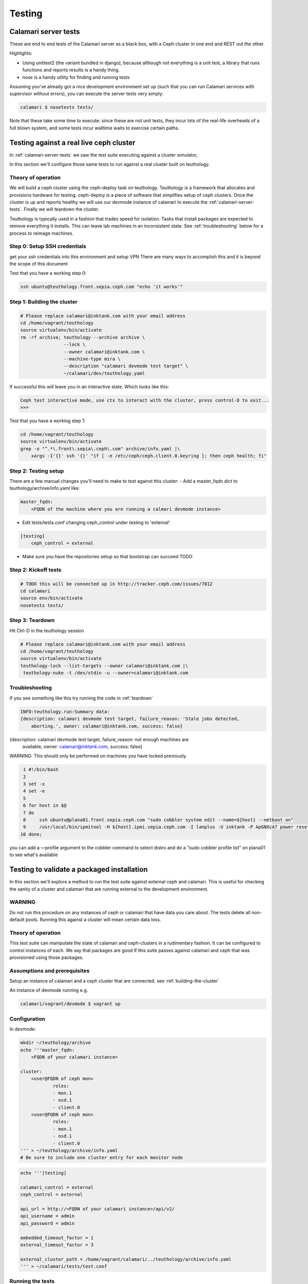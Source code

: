 
Testing
=======

.. _calamari-server-tests:

Calamari server tests
---------------------

These are end to end tests of the Calamari server as a black box, with
a Ceph cluster in one end and REST out the other.

Highlights:

- Using unittest2 (the variant bundled in django), because although not everything
  is a unit test, a library that runs functions and reports results is a handy thing.
- `nose` is a handy utility for finding and running tests

Assuming you've already got a nice development environment set up (such that
you can run Calamari services with supervisor without errors), you can execute
the server tests very simply:

.. code-block:: bash

    calamari $ nosetests tests/

Note that these take some time to execute: since these are not unit tests, they
incur lots of the real-life overheads of a full blown system, and some tests
incur walltime waits to exercise certain paths.

Testing against a real live ceph cluster
----------------------------------------

In :ref:`calamari-server-tests` we saw the test suite executing against a cluster simulator,

In this section we'll configure those same tests to run against a real cluster built
on teuthology.

Theory of operation
^^^^^^^^^^^^^^^^^^^

We will build a ceph cluster using the ceph-deploy task on teuthology. Teuthology is a framework that allocates
and provisions hardware for testing. ceph-deploy is a piece of software that simplifies setup
of ceph clusters. Once the cluster is up and reports healthy we will use our devmode instance of calamari to
execute the :ref:`calamari-server-tests`. Finally we will teardown the cluster.

Teuthology is typically used in a fashion that trades speed for isolation. Tasks that install packages are expected to
remove everything it installs. This can leave lab machines in an inconsistent state.
See :ref:`troubleshooting` below for a process to reimage machines.

Step 0: Setup SSH credentials
^^^^^^^^^^^^^^^^^^^^^^^^^^^^^

get your ssh credentials into this environment and setup VPN
There are many ways to accomplish this and it is beyond the scope of this document

Test that you have a working step 0:

.. code-block:: bash

    ssh ubuntu@teuthology.front.sepia.ceph.com "echo 'it works'"

.. _building-the-cluster:

Step 1: Building the cluster
^^^^^^^^^^^^^^^^^^^^^^^^^^^^

.. code-block:: bash

    # Please replace calamari@inktank.com with your email address
    cd /home/vagrant/teuthology
    source virtualenv/bin/activate
    rm -rf archive; teuthology --archive archive \
                    --lock \
                    --owner calamari@inktank.com \
                    --machine-type mira \
                    --description "calamari devmode test target" \
                    ~/calamari/dev/teuthology.yaml

If successful this will leave you in an interactive state. Which looks like this:

.. code-block:: python

    Ceph test interactive mode, use ctx to interact with the cluster, press control-D to exit...
    >>>


Test that you have a working step 1:

.. code-block:: bash

    cd /home/vagrant/teuthology
    source virtualenv/bin/activate
    grep -o "^.*\.front\.sepia\.ceph\.com" archive/info.yaml |\
        xargs -I'{}' ssh '{}' "if [ -e /etc/ceph/ceph.client.0.keyring ]; then ceph health; fi"


Step 2: Testing setup
^^^^^^^^^^^^^^^^^^^^^

There are a few manual changes you'll need to make to test against this cluster:
- Add a master_fqdn dict to teuthology/archive/info.yaml like:

.. code-block:: yaml

    master_fqdn:
        <FQDN of the machine where you are running a calmari devmode instance>

- Edit tests/tests.conf changing ceph_control under testing to 'external'

.. code-block:: yaml

    [testing]
        ceph_control = external

- Make sure you have the repositories setup so that bootstrap can succeed TODO

.. _kickoff-tests:

Step 2: Kickoff tests
^^^^^^^^^^^^^^^^^^^^^

.. code-block:: bash

    # TODO this will be connected up in http://tracker.ceph.com/issues/7812
    cd calamari
    source env/bin/activate
    nosetests tests/


.. _teardown:

Step 3: Teardown
^^^^^^^^^^^^^^^^

Hit Ctrl-D in the teuthology session

.. code-block:: bash

    # Please replace calamari@inktank.com with your email address
    cd /home/vagrant/teuthology
    source virtualenv/bin/activate
    teuthology-lock --list-targets --owner calamari@inktank.com |\
     teuthology-nuke -t /dev/stdin -u --owner=calamari@inktank.com

.. _troubleshooting:

Troubleshooting
^^^^^^^^^^^^^^^

If you see something like this try running the code in :ref:`teardown`

.. code-block:: bash

    INFO:teuthology.run:Summary data:
    {description: calamari devmode test target, failure_reason: 'Stale jobs detected,
        aborting.', owner: calamari@inktank.com, success: false}


{description: calamari devmode test target, failure_reason: not enough machines are
    available, owner: calamari@inktank.com, success: false}

WARNING: This should only be performed on machines you have locked previously.

.. code-block:: bash

  1 #!/bin/bash
  2
  3 set -x
  4 set -e
  5
  6 for host in $@
  7 do
  8     ssh ubuntu@plana01.front.sepia.ceph.com "sudo cobbler system edit --name=${host} --netboot on"
  9     /usr/local/bin/ipmitool -H ${host}.ipmi.sepia.ceph.com -I lanplus -U inktank -P ApGNXcA7 power reset
 10 done;

you can add a —profile argument to the cobbler command to select distro
and do a "sudo cobbler profile list" on plana01 to see what's available


Testing to validate a packaged installation
-------------------------------------------

In this section we'll explore a method to run the test suite against external ceph and calamari.
This  is useful for checking the sanity of a cluster and calamari that are running external to the development environment.

WARNING
^^^^^^^

Do not run this procedure on any instances of ceph or calamari that have data you care about.
The tests delete all non-default pools.
Running this against a cluster will mean certain data loss.

Theory of operation
^^^^^^^^^^^^^^^^^^^

This test suite can manipulate the state of calamari and ceph-clusters in a rudimentary fashion.
It can be configured to control instances of each. We say that packages are good If this suite passes against calamari and ceph
that was provisioned using those packages.

Assumptions and prerequisites
^^^^^^^^^^^^^^^^^^^^^^^^^^^^^

Setup an instance of calamari and a ceph cluster that are connected. see :ref:`building-the-cluster`

An instance of devmode running e.g.

.. code-block:: bash

    calamari/vagrant/devmode $ vagrant up


Configuration
^^^^^^^^^^^^^

In devmode:

.. code-block:: bash

    mkdir ~/teuthology/archive
    echo '''master_fqdn:
        <FQDN of your calamari instance>

    cluster:
        <user@FQDN of ceph mon>
                roles:
                - mon.1
                - osd.1
                - client.0
        <user@FQDN of ceph mon>
                roles:
                - mon.1
                - osd.1
                - client.0
    ''' > ~/teuthology/archive/info.yaml
    # Be sure to include one cluster entry for each monitor node


.. code-block:: bash

    echo '''[testing]

    calamari_control = external
    ceph_control = external

    api_url = http://<FQDN of your calamari instance>/api/v2/
    api_username = admin
    api_password = admin

    embedded_timeout_factor = 1
    external_timeout_factor = 3

    external_cluster_path = /home/vagrant/calamari/../teuthology/archive/info.yaml
    ''' > ~/calamari/tests/test.conf


Running the tests
^^^^^^^^^^^^^^^^^

see :ref:`kickoff-tests`


Unit tests
----------

On a module by module basis, in tests/ within a module.  For example, in ``cthulhu``:

.. code-block:: bash

    calamari $  nosetests cthulhu/tests
    ........
    ----------------------------------------------------------------------
    Ran 8 tests in 0.288s

    OK
